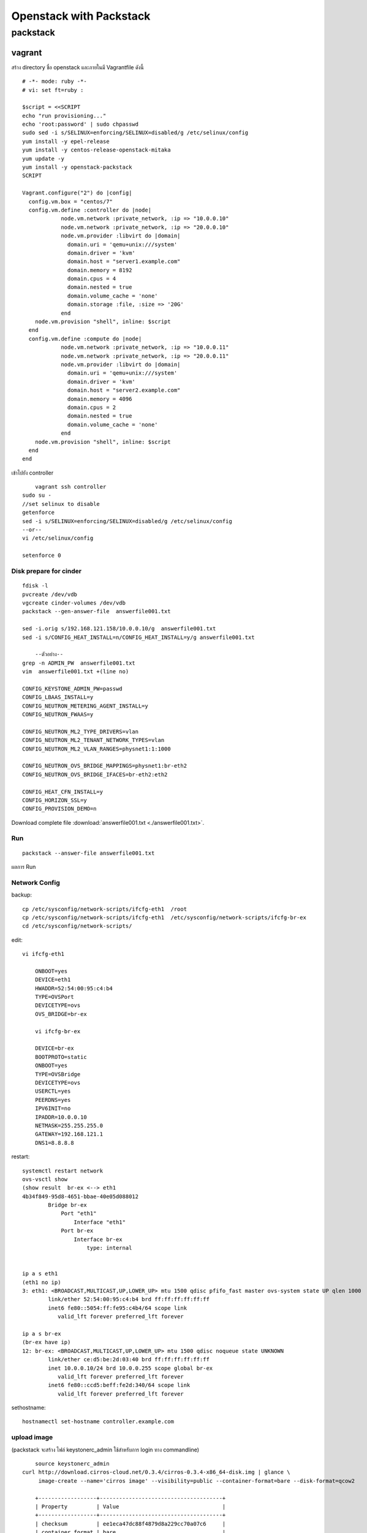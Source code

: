 ************************
Openstack with Packstack
************************

packstack
=========

vagrant
*******
สร้าง directory ชื่อ openstack และภายในมี Vagrantfile ดังนี้
::

	# -*- mode: ruby -*-
	# vi: set ft=ruby :

	$script = <<SCRIPT
	echo "run provisioning..."
	echo 'root:password' | sudo chpasswd
	sudo sed -i s/SELINUX=enforcing/SELINUX=disabled/g /etc/selinux/config
	yum install -y epel-release
	yum install -y centos-release-openstack-mitaka
	yum update -y
	yum install -y openstack-packstack
	SCRIPT

	Vagrant.configure("2") do |config|
	  config.vm.box = "centos/7"
	  config.vm.define :controller do |node|
		    node.vm.network :private_network, :ip => "10.0.0.10"
		    node.vm.network :private_network, :ip => "20.0.0.10"
		    node.vm.provider :libvirt do |domain|
		      domain.uri = 'qemu+unix:///system'
		      domain.driver = 'kvm'
		      domain.host = "server1.example.com"
		      domain.memory = 8192
		      domain.cpus = 4
		      domain.nested = true
		      domain.volume_cache = 'none'
		      domain.storage :file, :size => '20G'
		    end
            node.vm.provision "shell", inline: $script
	  end
	  config.vm.define :compute do |node|
		    node.vm.network :private_network, :ip => "10.0.0.11"
		    node.vm.network :private_network, :ip => "20.0.0.11"
		    node.vm.provider :libvirt do |domain|
		      domain.uri = 'qemu+unix:///system'
		      domain.driver = 'kvm'
		      domain.host = "server2.example.com"
		      domain.memory = 4096
		      domain.cpus = 2
		      domain.nested = true
		      domain.volume_cache = 'none'
		    end
            node.vm.provision "shell", inline: $script
	  end
	end

เข้าไปยัง controller
::

	vagrant ssh controller
    sudo su -
    //set selinux to disable
    getenforce
    sed -i s/SELINUX=enforcing/SELINUX=disabled/g /etc/selinux/config
    --or--
    vi /etc/selinux/config

    setenforce 0

Disk prepare for cinder
-----------------------
::

    fdisk -l
    pvcreate /dev/vdb
    vgcreate cinder-volumes /dev/vdb
    packstack --gen-answer-file  answerfile001.txt

    sed -i.orig s/192.168.121.158/10.0.0.10/g  answerfile001.txt
    sed -i s/CONFIG_HEAT_INSTALL=n/CONFIG_HEAT_INSTALL=y/g answerfile001.txt

	--ตัวอย่าง--
    grep -n ADMIN_PW  answerfile001.txt
    vim  answerfile001.txt +(line no)

    CONFIG_KEYSTONE_ADMIN_PW=passwd
    CONFIG_LBAAS_INSTALL=y
    CONFIG_NEUTRON_METERING_AGENT_INSTALL=y
    CONFIG_NEUTRON_FWAAS=y

    CONFIG_NEUTRON_ML2_TYPE_DRIVERS=vlan
    CONFIG_NEUTRON_ML2_TENANT_NETWORK_TYPES=vlan
    CONFIG_NEUTRON_ML2_VLAN_RANGES=physnet1:1:1000

    CONFIG_NEUTRON_OVS_BRIDGE_MAPPINGS=physnet1:br-eth2
    CONFIG_NEUTRON_OVS_BRIDGE_IFACES=br-eth2:eth2

    CONFIG_HEAT_CFN_INSTALL=y
    CONFIG_HORIZON_SSL=y
    CONFIG_PROVISION_DEMO=n

Download complete file :download:`answerfile001.txt <./answerfile001.txt>`.

Run
---
::

    packstack --answer-file answerfile001.txt


.. image:: images/openstack-two-machine-two-nic.png


ผลการ Run

.. image:: images/openstack001.png


Network Config
--------------
backup::

	cp /etc/sysconfig/network-scripts/ifcfg-eth1  /root
	cp /etc/sysconfig/network-scripts/ifcfg-eth1  /etc/sysconfig/network-scripts/ifcfg-br-ex
	cd /etc/sysconfig/network-scripts/

edit::

    vi ifcfg-eth1

	ONBOOT=yes
	DEVICE=eth1
	HWADDR=52:54:00:95:c4:b4
	TYPE=OVSPort
	DEVICETYPE=ovs
	OVS_BRIDGE=br-ex

	vi ifcfg-br-ex

	DEVICE=br-ex
	BOOTPROTO=static
	ONBOOT=yes
	TYPE=OVSBridge
	DEVICETYPE=ovs
	USERCTL=yes
	PEERDNS=yes
	IPV6INIT=no
	IPADDR=10.0.0.10
	NETMASK=255.255.255.0
	GATEWAY=192.168.121.1
	DNS1=8.8.8.8

restart::

	systemctl restart network
	ovs-vsctl show
	(show result  br-ex <--> eth1
	4b34f849-95d8-4651-bbae-40e05d088012
		Bridge br-ex
		    Port "eth1"
		        Interface "eth1"
		    Port br-ex
		        Interface br-ex
		            type: internal


	ip a s eth1
	(eth1 no ip)
	3: eth1: <BROADCAST,MULTICAST,UP,LOWER_UP> mtu 1500 qdisc pfifo_fast master ovs-system state UP qlen 1000
		link/ether 52:54:00:95:c4:b4 brd ff:ff:ff:ff:ff:ff
		inet6 fe80::5054:ff:fe95:c4b4/64 scope link
		   valid_lft forever preferred_lft forever

	ip a s br-ex
	(br-ex have ip)
	12: br-ex: <BROADCAST,MULTICAST,UP,LOWER_UP> mtu 1500 qdisc noqueue state UNKNOWN
		link/ether ce:d5:be:2d:03:40 brd ff:ff:ff:ff:ff:ff
		inet 10.0.0.10/24 brd 10.0.0.255 scope global br-ex
		   valid_lft forever preferred_lft forever
		inet6 fe80::ccd5:beff:fe2d:340/64 scope link
		   valid_lft forever preferred_lft forever

sethostname::

	hostnamectl set-hostname controller.example.com



upload image
------------
(packstack จะสร้าง ไฟล์ keystonerc_admin ใช้สำหรับการ login ทาง commandline)
::

	source keystonerc_admin
    curl http://download.cirros-cloud.net/0.3.4/cirros-0.3.4-x86_64-disk.img | glance \
         image-create --name='cirros image' --visibility=public --container-format=bare --disk-format=qcow2

	+------------------+--------------------------------------+
	| Property         | Value                                |
	+------------------+--------------------------------------+
	| checksum         | ee1eca47dc88f4879d8a229cc70a07c6     |
	| container_format | bare                                 |
	| created_at       | 2016-07-06T06:30:13Z                 |
	| disk_format      | qcow2                                |
	| id               | 52835f4d-90fc-4dfd-85bd-d56a4c886ed7 |
	| min_disk         | 0                                    |
	| min_ram          | 0                                    |
	| name             | cirros image                         |
	| owner            | 4b2f4b8359614a2d930802d428cef551     |
	| protected        | False                                |
	| size             | 13287936                             |
	| status           | active                               |
	| tags             | []                                   |
	| updated_at       | 2016-07-06T06:30:42Z                 |
	| virtual_size     | None                                 |
	| visibility       | public                               |
	+------------------+--------------------------------------+


centos7 image::

	curl http://cloud.centos.org/centos/7/images/CentOS-7-x86_64-GenericCloud-1606.qcow2 | glance image-create --name='centos7 image' --visibility=public --container-format=bare --disk-format=qcow2
